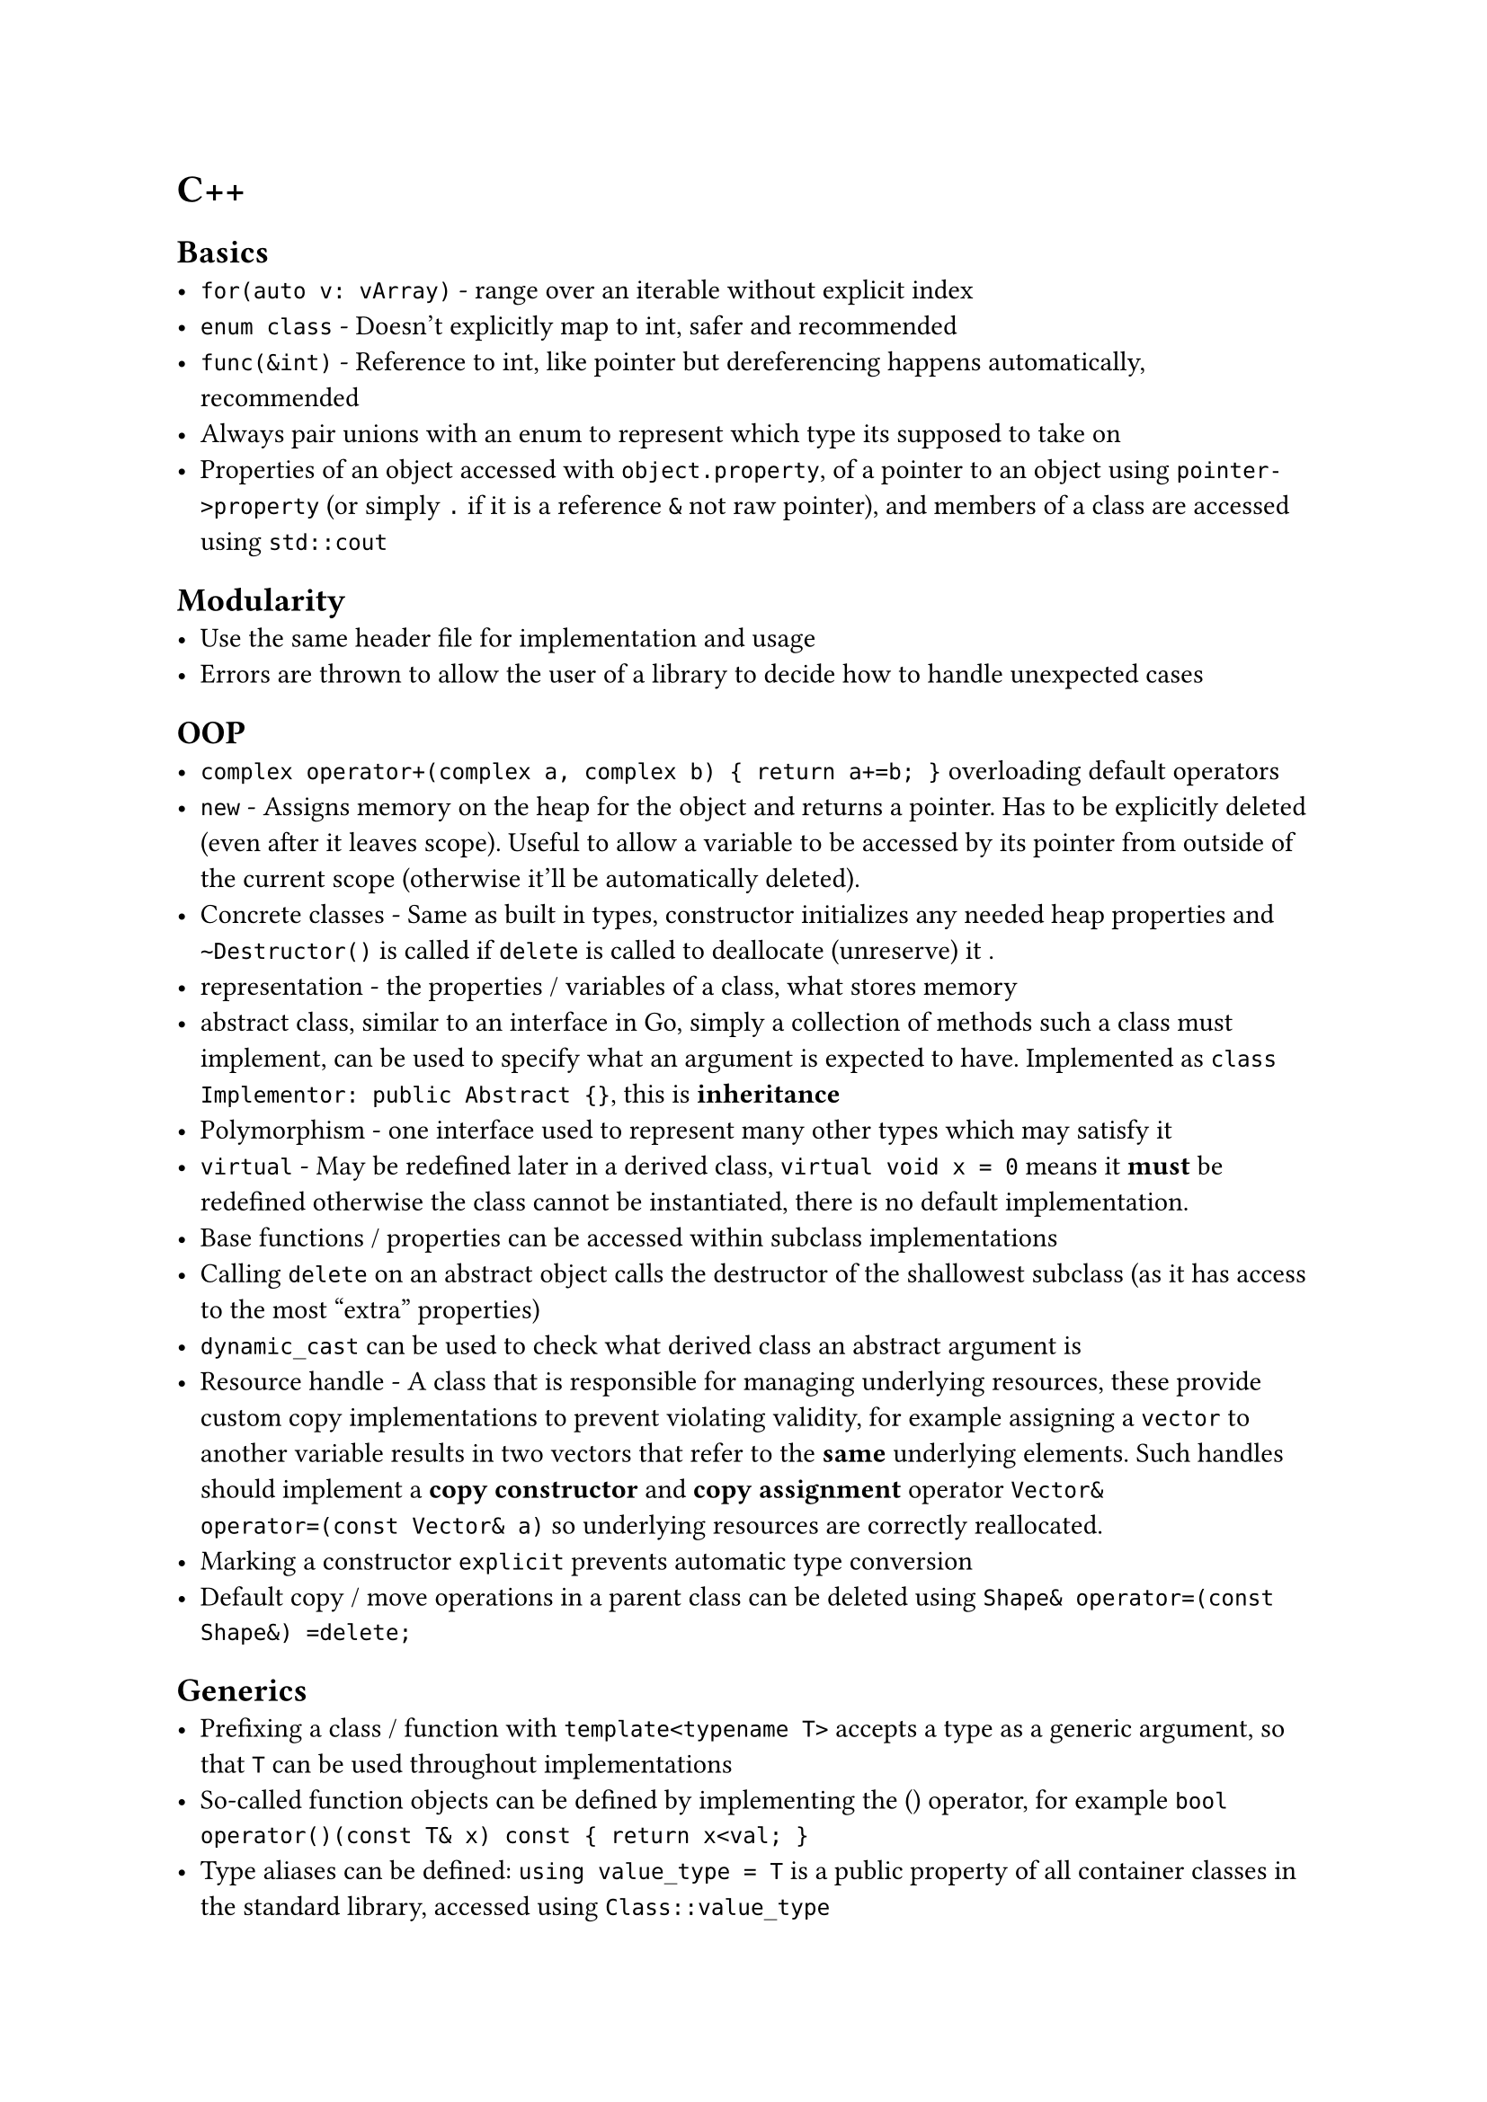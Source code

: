 = C++

== Basics
- `for(auto v: vArray)` - range over an iterable without explicit index
- `enum class` - Doesn't explicitly map to int, safer and recommended
- `func(&int)` - Reference to int, like pointer but dereferencing happens automatically, recommended
- Always pair unions with an enum to represent which type its supposed to take on
- Properties of an object accessed with `object.property`, of a pointer to an object using `pointer->property` (or simply `.` if it is a reference `&` not raw pointer), and members of a class are accessed using `std::cout`

== Modularity
- Use the same header file for implementation and usage
- Errors are thrown to allow the user of a library to decide how to handle unexpected cases

== OOP
- `complex operator+(complex a, complex b) { return a+=b; }` overloading default operators
- `new` - Assigns memory on the heap for the object and returns a pointer. Has to be explicitly deleted (even after it leaves scope). Useful to allow a variable to be accessed by its pointer from outside of the current scope (otherwise it'll be automatically deleted).
- Concrete classes - Same as built in types, constructor initializes any needed heap properties and `~Destructor()` is called if `delete` is called to deallocate (unreserve) it .
- representation - the properties / variables of a class, what stores memory
- abstract class, similar to an interface in Go, simply a collection of methods such a class must implement, can be used to specify what an argument is expected to have. Implemented as `class Implementor: public Abstract {}`, this is *inheritance*
- Polymorphism - one interface used to represent many other types which may satisfy it
- `virtual` - May be redefined later in a derived class, `virtual void x = 0` means it *must* be redefined otherwise the class cannot be instantiated, there is no default implementation.
- Base functions / properties can be accessed within subclass implementations
- Calling `delete` on an abstract object calls the destructor of the shallowest subclass (as it has access to the most "extra" properties)
- `dynamic_cast` can be used to check what derived class an abstract argument is
- Resource handle - A class that is responsible for managing underlying resources, these provide custom copy implementations to prevent violating validity, for example assigning a `vector` to another variable results in two vectors that refer to the *same* underlying elements. Such handles should implement a *copy constructor* and *copy assignment* operator `Vector& operator=(const Vector& a)` so underlying resources are correctly reallocated.
- Marking a constructor `explicit` prevents automatic type conversion
- Default copy / move operations in a parent class can be deleted using `Shape& operator=(const Shape&) =delete;`

== Generics
- Prefixing a class / function with `template<typename T>` accepts a type as a generic argument, so that `T` can be used throughout implementations
- So-called function objects can be defined by implementing the () operator, for example `bool operator()(const T& x) const { return x<val; }`
- Type aliases can be defined: `using value_type = T` is a public property of all container classes in the standard library, accessed using `Class::value_type`
